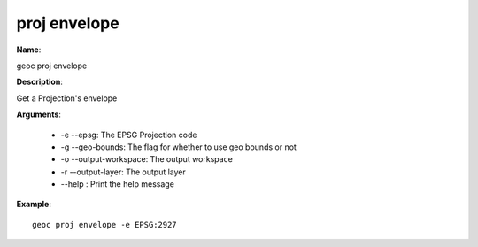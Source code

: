 proj envelope
=============

**Name**:

geoc proj envelope

**Description**:

Get a Projection's envelope

**Arguments**:

   * -e --epsg: The EPSG Projection code

   * -g --geo-bounds: The flag for whether to use geo bounds or not

   * -o --output-workspace: The output workspace

   * -r --output-layer: The output layer

   * --help : Print the help message



**Example**::

    geoc proj envelope -e EPSG:2927